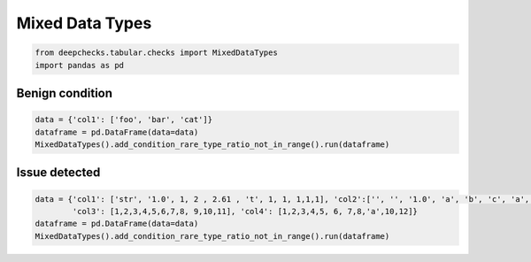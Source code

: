 
.. DO NOT EDIT.
.. THIS FILE WAS AUTOMATICALLY GENERATED BY SPHINX-GALLERY.
.. TO MAKE CHANGES, EDIT THE SOURCE PYTHON FILE:
.. "examples/tabular/checks/integrity/examples/plot_mixed_data_types.py"
.. LINE NUMBERS ARE GIVEN BELOW.

.. only:: html

    .. note::
        :class: sphx-glr-download-link-note

        Click :ref:`here <sphx_glr_download_examples_tabular_checks_integrity_examples_plot_mixed_data_types.py>`
        to download the full example code

.. rst-class:: sphx-glr-example-title

.. _sphx_glr_examples_tabular_checks_integrity_examples_plot_mixed_data_types.py:


Mixed Data Types
****************

.. GENERATED FROM PYTHON SOURCE LINES 8-12

.. code-block:: default


    from deepchecks.tabular.checks import MixedDataTypes
    import pandas as pd








.. GENERATED FROM PYTHON SOURCE LINES 13-15

Benign condition
================

.. GENERATED FROM PYTHON SOURCE LINES 15-20

.. code-block:: default


    data = {'col1': ['foo', 'bar', 'cat']}
    dataframe = pd.DataFrame(data=data)
    MixedDataTypes().add_condition_rare_type_ratio_not_in_range().run(dataframe)






.. raw:: html

    <div class="output_subarea output_html rendered_html output_result">



    <script type="application/vnd.jupyter.widget-state+json">
    {"version_major":2,"version_minor":0,"state":{"30a42bc8ebce4cce82e91c9c7a0b67e9":{"model_name":"VBoxModel","model_module":"@jupyter-widgets/controls","model_module_version":"1.5.0","state":{"_dom_classes":[],"children":["IPY_MODEL_79de3c953fae4c55974aed4104da6dbf"],"layout":"IPY_MODEL_b210622dc08f40ff80f7ec277caac7ef"}},"79de3c953fae4c55974aed4104da6dbf":{"model_name":"HTMLModel","model_module":"@jupyter-widgets/controls","model_module_version":"1.5.0","state":{"_dom_classes":[],"layout":"IPY_MODEL_10ae687b8cda4738a98afbc7e7fe5e71","style":"IPY_MODEL_63dbdf20a192445598c5a728a5119c31","value":"<h4>Mixed Data Types</h4><p>Detect a small amount of a rare data type within a column, such as few string samples in a mostly numeric column. <a href=\"https://docs.deepchecks.com/en/0.6.0.dev1/examples/tabular/checks/integrity/mixed_data_types.html?utm_source=display_output&utm_medium=referral&utm_campaign=check_link\" target=\"_blank\">Read More...</a></p><h5>Conditions Summary</h5><style type=\"text/css\">\n#T_b5a8a table {\n  text-align: left;\n  white-space: pre-wrap;\n}\n#T_b5a8a thead {\n  text-align: left;\n  white-space: pre-wrap;\n}\n#T_b5a8a tbody {\n  text-align: left;\n  white-space: pre-wrap;\n}\n#T_b5a8a th {\n  text-align: left;\n  white-space: pre-wrap;\n}\n#T_b5a8a td {\n  text-align: left;\n  white-space: pre-wrap;\n}\n</style>\n<table id=\"T_b5a8a\">\n  <thead>\n    <tr>\n      <th id=\"T_b5a8a_level0_col0\" class=\"col_heading level0 col0\" >Status</th>\n      <th id=\"T_b5a8a_level0_col1\" class=\"col_heading level0 col1\" >Condition</th>\n      <th id=\"T_b5a8a_level0_col2\" class=\"col_heading level0 col2\" >More Info</th>\n    </tr>\n  </thead>\n  <tbody>\n    <tr>\n      <td id=\"T_b5a8a_row0_col0\" class=\"data row0 col0\" ><div style=\"color: green;text-align: center\">\u2713</div></td>\n      <td id=\"T_b5a8a_row0_col1\" class=\"data row0 col1\" >Rare data types in column are either more than 10% or less than 1% of the data</td>\n      <td id=\"T_b5a8a_row0_col2\" class=\"data row0 col2\" ></td>\n    </tr>\n  </tbody>\n</table>\n<h5>Additional Outputs</h5><p><b>&#x2713;</b> Nothing found</p>"}},"10ae687b8cda4738a98afbc7e7fe5e71":{"model_name":"LayoutModel","model_module":"@jupyter-widgets/base","model_module_version":"1.2.0","state":{}},"63dbdf20a192445598c5a728a5119c31":{"model_name":"DescriptionStyleModel","model_module":"@jupyter-widgets/controls","model_module_version":"1.5.0","state":{}},"b210622dc08f40ff80f7ec277caac7ef":{"model_name":"LayoutModel","model_module":"@jupyter-widgets/base","model_module_version":"1.2.0","state":{}}}}
    </script>
    <script type="application/vnd.jupyter.widget-view+json">
    {"version_major":2,"version_minor":0,"model_id":"30a42bc8ebce4cce82e91c9c7a0b67e9"}
    </script>


    </div>
    <br />
    <br />

.. GENERATED FROM PYTHON SOURCE LINES 21-23

Issue detected
==============

.. GENERATED FROM PYTHON SOURCE LINES 23-28

.. code-block:: default


    data = {'col1': ['str', '1.0', 1, 2 , 2.61 , 't', 1, 1, 1,1,1], 'col2':['', '', '1.0', 'a', 'b', 'c', 'a', 'a', 'a', 'a','a'],
            'col3': [1,2,3,4,5,6,7,8, 9,10,11], 'col4': [1,2,3,4,5, 6, 7,8,'a',10,12]}
    dataframe = pd.DataFrame(data=data)
    MixedDataTypes().add_condition_rare_type_ratio_not_in_range().run(dataframe)





.. raw:: html

    <div class="output_subarea output_html rendered_html output_result">



    <script type="application/vnd.jupyter.widget-state+json">
    {"version_major":2,"version_minor":0,"state":{"70589861ed884976b4b413ae3359a9a3":{"model_name":"VBoxModel","model_module":"@jupyter-widgets/controls","model_module_version":"1.5.0","state":{"_dom_classes":[],"children":["IPY_MODEL_c10e739090a94d1386f44917d5f33532"],"layout":"IPY_MODEL_394836285a914af89bb78a0b27e7521d"}},"c10e739090a94d1386f44917d5f33532":{"model_name":"HTMLModel","model_module":"@jupyter-widgets/controls","model_module_version":"1.5.0","state":{"_dom_classes":[],"layout":"IPY_MODEL_bf1de691c21e4def977549f78f51ee9c","style":"IPY_MODEL_4dc4ae505f0748fa96e863c9b6168966","value":"<h4>Mixed Data Types</h4><p>Detect a small amount of a rare data type within a column, such as few string samples in a mostly numeric column. <a href=\"https://docs.deepchecks.com/en/0.6.0.dev1/examples/tabular/checks/integrity/mixed_data_types.html?utm_source=display_output&utm_medium=referral&utm_campaign=check_link\" target=\"_blank\">Read More...</a></p><h5>Conditions Summary</h5><style type=\"text/css\">\n#T_68adf table {\n  text-align: left;\n  white-space: pre-wrap;\n}\n#T_68adf thead {\n  text-align: left;\n  white-space: pre-wrap;\n}\n#T_68adf tbody {\n  text-align: left;\n  white-space: pre-wrap;\n}\n#T_68adf th {\n  text-align: left;\n  white-space: pre-wrap;\n}\n#T_68adf td {\n  text-align: left;\n  white-space: pre-wrap;\n}\n</style>\n<table id=\"T_68adf\">\n  <thead>\n    <tr>\n      <th id=\"T_68adf_level0_col0\" class=\"col_heading level0 col0\" >Status</th>\n      <th id=\"T_68adf_level0_col1\" class=\"col_heading level0 col1\" >Condition</th>\n      <th id=\"T_68adf_level0_col2\" class=\"col_heading level0 col2\" >More Info</th>\n    </tr>\n  </thead>\n  <tbody>\n    <tr>\n      <td id=\"T_68adf_row0_col0\" class=\"data row0 col0\" ><div style=\"color: orange;text-align: center;font-weight:bold\">!</div></td>\n      <td id=\"T_68adf_row0_col1\" class=\"data row0 col1\" >Rare data types in column are either more than 10% or less than 1% of the data</td>\n      <td id=\"T_68adf_row0_col2\" class=\"data row0 col2\" >Found columns with non-negligible quantities of samples with a different data type from the majority of samples: ['col2', 'col4']</td>\n    </tr>\n  </tbody>\n</table>\n<h5>Additional Outputs</h5><div>* showing only the top 10 columns, you can change it using n_top_columns param</div><style type=\"text/css\">\n#T_5a326 table {\n  text-align: left;\n  white-space: pre-wrap;\n}\n#T_5a326 thead {\n  text-align: left;\n  white-space: pre-wrap;\n}\n#T_5a326 tbody {\n  text-align: left;\n  white-space: pre-wrap;\n}\n#T_5a326 th {\n  text-align: left;\n  white-space: pre-wrap;\n}\n#T_5a326 td {\n  text-align: left;\n  white-space: pre-wrap;\n}\n</style>\n<table id=\"T_5a326\">\n  <thead>\n    <tr>\n      <th class=\"blank level0\" >&nbsp;</th>\n      <th id=\"T_5a326_level0_col0\" class=\"col_heading level0 col0\" >col1</th>\n      <th id=\"T_5a326_level0_col1\" class=\"col_heading level0 col1\" >col2</th>\n      <th id=\"T_5a326_level0_col2\" class=\"col_heading level0 col2\" >col4</th>\n    </tr>\n  </thead>\n  <tbody>\n    <tr>\n      <th id=\"T_5a326_level0_row0\" class=\"row_heading level0 row0\" >strings</th>\n      <td id=\"T_5a326_row0_col0\" class=\"data row0 col0\" >18.18%</td>\n      <td id=\"T_5a326_row0_col1\" class=\"data row0 col1\" >90.91%</td>\n      <td id=\"T_5a326_row0_col2\" class=\"data row0 col2\" >9.09%</td>\n    </tr>\n    <tr>\n      <th id=\"T_5a326_level0_row1\" class=\"row_heading level0 row1\" >numbers</th>\n      <td id=\"T_5a326_row1_col0\" class=\"data row1 col0\" >81.82%</td>\n      <td id=\"T_5a326_row1_col1\" class=\"data row1 col1\" >9.09%</td>\n      <td id=\"T_5a326_row1_col2\" class=\"data row1 col2\" >90.91%</td>\n    </tr>\n  </tbody>\n</table>\n"}},"bf1de691c21e4def977549f78f51ee9c":{"model_name":"LayoutModel","model_module":"@jupyter-widgets/base","model_module_version":"1.2.0","state":{}},"4dc4ae505f0748fa96e863c9b6168966":{"model_name":"DescriptionStyleModel","model_module":"@jupyter-widgets/controls","model_module_version":"1.5.0","state":{}},"394836285a914af89bb78a0b27e7521d":{"model_name":"LayoutModel","model_module":"@jupyter-widgets/base","model_module_version":"1.2.0","state":{}}}}
    </script>
    <script type="application/vnd.jupyter.widget-view+json">
    {"version_major":2,"version_minor":0,"model_id":"70589861ed884976b4b413ae3359a9a3"}
    </script>


    </div>
    <br />
    <br />


.. rst-class:: sphx-glr-timing

   **Total running time of the script:** ( 0 minutes  0.042 seconds)


.. _sphx_glr_download_examples_tabular_checks_integrity_examples_plot_mixed_data_types.py:


.. only :: html

 .. container:: sphx-glr-footer
    :class: sphx-glr-footer-example



  .. container:: sphx-glr-download sphx-glr-download-python

     :download:`Download Python source code: plot_mixed_data_types.py <plot_mixed_data_types.py>`



  .. container:: sphx-glr-download sphx-glr-download-jupyter

     :download:`Download Jupyter notebook: plot_mixed_data_types.ipynb <plot_mixed_data_types.ipynb>`


.. only:: html

 .. rst-class:: sphx-glr-signature

    `Gallery generated by Sphinx-Gallery <https://sphinx-gallery.github.io>`_
